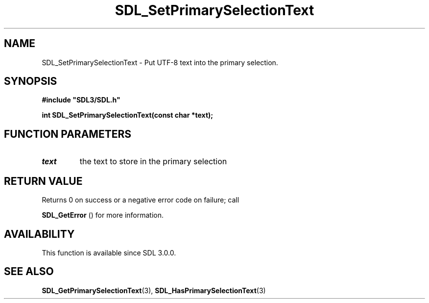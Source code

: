 .\" This manpage content is licensed under Creative Commons
.\"  Attribution 4.0 International (CC BY 4.0)
.\"   https://creativecommons.org/licenses/by/4.0/
.\" This manpage was generated from SDL's wiki page for SDL_SetPrimarySelectionText:
.\"   https://wiki.libsdl.org/SDL_SetPrimarySelectionText
.\" Generated with SDL/build-scripts/wikiheaders.pl
.\"  revision SDL-prerelease-3.0.0-2578-g2a9480c81
.\" Please report issues in this manpage's content at:
.\"   https://github.com/libsdl-org/sdlwiki/issues/new
.\" Please report issues in the generation of this manpage from the wiki at:
.\"   https://github.com/libsdl-org/SDL/issues/new?title=Misgenerated%20manpage%20for%20SDL_SetPrimarySelectionText
.\" SDL can be found at https://libsdl.org/
.de URL
\$2 \(laURL: \$1 \(ra\$3
..
.if \n[.g] .mso www.tmac
.TH SDL_SetPrimarySelectionText 3 "SDL 3.0.0" "SDL" "SDL3 FUNCTIONS"
.SH NAME
SDL_SetPrimarySelectionText \- Put UTF-8 text into the primary selection\[char46]
.SH SYNOPSIS
.nf
.B #include \(dqSDL3/SDL.h\(dq
.PP
.BI "int SDL_SetPrimarySelectionText(const char *text);
.fi
.SH FUNCTION PARAMETERS
.TP
.I text
the text to store in the primary selection
.SH RETURN VALUE
Returns 0 on success or a negative error code on failure; call

.BR SDL_GetError
() for more information\[char46]

.SH AVAILABILITY
This function is available since SDL 3\[char46]0\[char46]0\[char46]

.SH SEE ALSO
.BR SDL_GetPrimarySelectionText (3),
.BR SDL_HasPrimarySelectionText (3)
